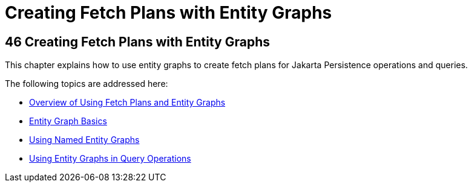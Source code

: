 Creating Fetch Plans with Entity Graphs
=======================================

[[BABIJIAC]][[creating-fetch-plans-with-entity-graphs]]

46 Creating Fetch Plans with Entity Graphs
------------------------------------------


This chapter explains how to use entity graphs to create fetch plans for
Jakarta Persistence operations and queries.

The following topics are addressed here:

* link:persistence-entitygraphs001.html#A1153411[Overview of Using Fetch
Plans and Entity Graphs]
* link:persistence-entitygraphs002.html#BABCJBCG[Entity Graph Basics]
* link:persistence-entitygraphs003.html#BABFIGEI[Using Named Entity
Graphs]
* link:persistence-entitygraphs004.html#BABGJDAJ[Using Entity Graphs in
Query Operations]
